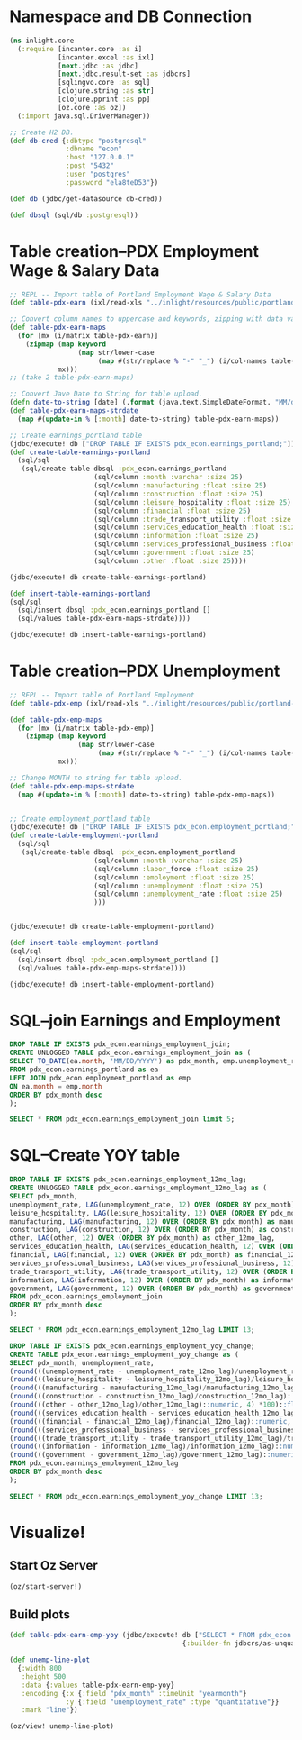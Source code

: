 * Namespace and DB Connection
#+begin_src clojure :session PDX_ECON
  (ns inlight.core
    (:require [incanter.core :as i]
              [incanter.excel :as ixl]
              [next.jdbc :as jdbc]
              [next.jdbc.result-set :as jdbcrs]
              [sqlingvo.core :as sql]
              [clojure.string :as str]
              [clojure.pprint :as pp]
              [oz.core :as oz])
    (:import java.sql.DriverManager))

  ;; Create H2 DB.
  (def db-cred {:dbtype "postgresql"
                :dbname "econ"
                :host "127.0.0.1"
                :post "5432"
                :user "postgres"
                :password "ela8teD53"})

  (def db (jdbc/get-datasource db-cred))

  (def dbsql (sql/db :postgresql))
#+end_src

#+RESULTS:
: nil#'inlight.core/db-cred#'inlight.core/db#'inlight.core/dbsql
* Table creation--PDX Employment Wage & Salary Data
#+begin_src clojure :session PDX_ECON
  ;; REPL -- Import table of Portland Employment Wage & Salary Data
  (def table-pdx-earn (ixl/read-xls "../inlight/resources/public/portland-emphrsearn-all-transposed.xlsx"))

  ;; Convert column names to uppercase and keywords, zipping with data values.
  (def table-pdx-earn-maps
    (for [mx (i/matrix table-pdx-earn)]
      (zipmap (map keyword
                   (map str/lower-case
                        (map #(str/replace % "-" "_") (i/col-names table-pdx-earn))))
              mx)))
  ;; (take 2 table-pdx-earn-maps)

  ;; Convert Jave Date to String for table upload.
  (defn date-to-string [date] (.format (java.text.SimpleDateFormat. "MM/dd/YYY") date))
  (def table-pdx-earn-maps-strdate
    (map #(update-in % [:month] date-to-string) table-pdx-earn-maps))

  ;; Create earnings_portland table
  (jdbc/execute! db ["DROP TABLE IF EXISTS pdx_econ.earnings_portland;"])
  (def create-table-earnings-portland
    (sql/sql
     (sql/create-table dbsql :pdx_econ.earnings_portland
                       (sql/column :month :varchar :size 25)
                       (sql/column :manufacturing :float :size 25)
                       (sql/column :construction :float :size 25)
                       (sql/column :leisure_hospitality :float :size 25)
                       (sql/column :financial :float :size 25)
                       (sql/column :trade_transport_utility :float :size 25)
                       (sql/column :services_education_health :float :size 25)
                       (sql/column :information :float :size 25)
                       (sql/column :services_professional_business :float :size 25)
                       (sql/column :government :float :size 25)
                       (sql/column :other :float :size 25))))

  (jdbc/execute! db create-table-earnings-portland)

  (def insert-table-earnings-portland
  (sql/sql
    (sql/insert dbsql :pdx_econ.earnings_portland []
    (sql/values table-pdx-earn-maps-strdate))))

  (jdbc/execute! db insert-table-earnings-portland)

#+end_src

#+RESULTS:
: #'inlight.core/table-pdx-earn#'inlight.core/table-pdx-earn-maps#'inlight.core/date-to-string#'inlight.core/table-pdx-earn-maps-strdate[#:next.jdbc{:update-count 0}]#'inlight.core/create-table-earnings-portland[#:next.jdbc{:update-count 0}]#'inlight.core/insert-table-earnings-portland[#:next.jdbc{:update-count 129}]
* Table creation--PDX Unemployment
#+begin_src clojure :session PDX_ECON
  ;; REPL -- Import table of Portland Employment
  (def table-pdx-emp (ixl/read-xls "../inlight/resources/public/portland-employment.xlsx"))

  (def table-pdx-emp-maps
    (for [mx (i/matrix table-pdx-emp)]
      (zipmap (map keyword
                   (map str/lower-case
                        (map #(str/replace % "-" "_") (i/col-names table-pdx-emp))))
              mx)))

  ;; Change MONTH to string for table upload.
  (def table-pdx-emp-maps-strdate
    (map #(update-in % [:month] date-to-string) table-pdx-emp-maps))


  ;; Create employment_portland table
  (jdbc/execute! db ["DROP TABLE IF EXISTS pdx_econ.employment_portland;"])
  (def create-table-employment-portland
    (sql/sql
     (sql/create-table dbsql :pdx_econ.employment_portland
                       (sql/column :month :varchar :size 25)
                       (sql/column :labor_force :float :size 25)
                       (sql/column :employment :float :size 25)
                       (sql/column :unemployment :float :size 25)
                       (sql/column :unemployment_rate :float :size 25)
                       )))


  (jdbc/execute! db create-table-employment-portland)

  (def insert-table-employment-portland
  (sql/sql
    (sql/insert dbsql :pdx_econ.employment_portland []
    (sql/values table-pdx-emp-maps-strdate))))

  (jdbc/execute! db insert-table-employment-portland)
#+end_src

#+RESULTS:
: #'inlight.core/table-pdx-emp#'inlight.core/table-pdx-emp-maps#'inlight.core/table-pdx-emp-maps-strdate[#:next.jdbc{:update-count 0}]#'inlight.core/create-table-employment-portland[#:next.jdbc{:update-count 0}]#'inlight.core/insert-table-employment-portland[#:next.jdbc{:update-count 129}]
* SQL--join Earnings and Employment
#+begin_src sql :engine "postgresql" :database econ :dbuser postgres :dbpassword postgres :session pdx_econ
  DROP TABLE IF EXISTS pdx_econ.earnings_employment_join;
  CREATE UNLOGGED TABLE pdx_econ.earnings_employment_join as (
  SELECT TO_DATE(ea.month, 'MM/DD/YYYY') as pdx_month, emp.unemployment_rate, ea.manufacturing, ea.construction, ea.leisure_hospitality, ea.financial, ea.trade_transport_utility, ea.services_education_health, ea.information, ea.services_professional_business, ea.government, ea.other
  FROM pdx_econ.earnings_portland as ea
  LEFT JOIN pdx_econ.employment_portland as emp
  ON ea.month = emp.month
  ORDER BY pdx_month desc
  );

  SELECT * FROM pdx_econ.earnings_employment_join limit 5;
#+end_src

#+RESULTS:
| DROP TABLE |                   |               |              |                     |           |                         |                           |             |                                |            |       |
|------------+-------------------+---------------+--------------+---------------------+-----------+-------------------------+---------------------------+-------------+--------------------------------+------------+-------|
| SELECT 129 |                   |               |              |                     |           |                         |                           |             |                                |            |       |
|  pdx_month | unemployment_rate | manufacturing | construction | leisure_hospitality | financial | trade_transport_utility | services_education_health | information | services_professional_business | government | other |
| 2020-09-01 |               7.7 |         119.9 |         75.5 |                89.8 |      70.6 |                   212.1 |                     174.3 |        24.6 |                          181.3 |      141.7 |  38.8 |
| 2020-08-01 |               9.1 |           120 |         79.2 |                90.9 |        70 |                   210.8 |                     169.3 |        24.4 |                          182.5 |      138.9 |  39.6 |
| 2020-07-01 |              11.2 |         120.8 |         76.7 |                89.4 |      69.5 |                   210.2 |                     167.8 |        24.3 |                          183.8 |      137.1 |  39.4 |
| 2020-06-01 |              11.8 |         121.2 |         76.7 |                84.8 |      69.2 |                   206.8 |                     167.8 |        24.6 |                          179.2 |      145.2 |  38.6 |
| 2020-05-01 |                14 |         118.3 |         74.7 |                62.4 |      68.1 |                   203.7 |                     164.5 |        23.9 |                            177 |      146.4 |    37 |

* SQL--Create YOY table
#+begin_src sql :engine "postgresql" :database econ :dbuser postgres :dbpassword postgres :session pdx_econ
  DROP TABLE IF EXISTS pdx_econ.earnings_employment_12mo_lag;
  CREATE UNLOGGED TABLE pdx_econ.earnings_employment_12mo_lag as (
  SELECT pdx_month,
  unemployment_rate, LAG(unemployment_rate, 12) OVER (ORDER BY pdx_month) as unemployment_rate_12mo_lag,
  leisure_hospitality, LAG(leisure_hospitality, 12) OVER (ORDER BY pdx_month) as leisure_hospitality_12mo_lag,
  manufacturing, LAG(manufacturing, 12) OVER (ORDER BY pdx_month) as manufacturing_12mo_lag,
  construction, LAG(construction, 12) OVER (ORDER BY pdx_month) as construction_12mo_lag,
  other, LAG(other, 12) OVER (ORDER BY pdx_month) as other_12mo_lag,
  services_education_health, LAG(services_education_health, 12) OVER (ORDER BY pdx_month) as services_education_health_12mo_lag,
  financial, LAG(financial, 12) OVER (ORDER BY pdx_month) as financial_12mo_lag,
  services_professional_business, LAG(services_professional_business, 12) OVER (ORDER BY pdx_month) as services_professional_business_12mo_lag,
  trade_transport_utility, LAG(trade_transport_utility, 12) OVER (ORDER BY pdx_month) as trade_transport_utility_12mo_lag,
  information, LAG(information, 12) OVER (ORDER BY pdx_month) as information_12mo_lag,
  government, LAG(government, 12) OVER (ORDER BY pdx_month) as government_12mo_lag
  FROM pdx_econ.earnings_employment_join
  ORDER BY pdx_month desc
  );

  SELECT * FROM pdx_econ.earnings_employment_12mo_lag LIMIT 13;

  DROP TABLE IF EXISTS pdx_econ.earnings_employment_yoy_change;
  CREATE TABLE pdx_econ.earnings_employment_yoy_change as (
  SELECT pdx_month, unemployment_rate,
  (round(((unemployment_rate - unemployment_rate_12mo_lag)/unemployment_rate_12mo_lag)::numeric, 4) *100)::float as unemployment_rate_yoy_pct_change,
  (round(((leisure_hospitality - leisure_hospitality_12mo_lag)/leisure_hospitality_12mo_lag)::numeric, 4) *100)::float as leisure_hospitality_yoy_pct_change,
  (round(((manufacturing - manufacturing_12mo_lag)/manufacturing_12mo_lag)::numeric, 4) *100)::float as manufacturing_yoy_pct_change,
  (round(((construction - construction_12mo_lag)/construction_12mo_lag)::numeric, 4) *100)::float as construction_yoy_pct_change,
  (round(((other - other_12mo_lag)/other_12mo_lag)::numeric, 4) *100)::float as other_yoy_pct_change,
  (round(((services_education_health - services_education_health_12mo_lag)/services_education_health_12mo_lag)::numeric, 4) *100)::float as services_education_health_yoy_pct_change,
  (round(((financial - financial_12mo_lag)/financial_12mo_lag)::numeric, 4) *100)::float as financial_yoy_pct_change,
  (round(((services_professional_business - services_professional_business_12mo_lag)/services_professional_business_12mo_lag)::numeric, 4) *100)::float as services_professional_business_yoy_pct_change,
  (round(((trade_transport_utility - trade_transport_utility_12mo_lag)/trade_transport_utility_12mo_lag)::numeric, 4) *100)::float as trade_transport_utility_yoy_pct_change,
  (round(((information - information_12mo_lag)/information_12mo_lag)::numeric, 4) *100)::float as information_yoy_pct_change,
  (round(((government - government_12mo_lag)/government_12mo_lag)::numeric, 4) *100)::float as government_yoy_pct_change
  FROM pdx_econ.earnings_employment_12mo_lag
  ORDER BY pdx_month desc
  );

  SELECT * FROM pdx_econ.earnings_employment_yoy_change LIMIT 13;
#+end_src

#+RESULTS:
| DROP TABLE |                   |                                  |                                    |                              |                             |                        |                                          |                          |                                               |                                        |                            |                                    |           |                    |                                |                                         |                         |                                  |             |                      |            |                     |
|------------+-------------------+----------------------------------+------------------------------------+------------------------------+-----------------------------+------------------------+------------------------------------------+--------------------------+-----------------------------------------------+----------------------------------------+----------------------------+------------------------------------+-----------+--------------------+--------------------------------+-----------------------------------------+-------------------------+----------------------------------+-------------+----------------------+------------+---------------------|
| SELECT 129 |                   |                                  |                                    |                              |                             |                        |                                          |                          |                                               |                                        |                            |                                    |           |                    |                                |                                         |                         |                                  |             |                      |            |                     |
|  pdx_month | unemployment_rate |       unemployment_rate_12mo_lag |                leisure_hospitality | leisure_hospitality_12mo_lag |               manufacturing | manufacturing_12mo_lag |                             construction |    construction_12mo_lag |                                         other |                         other_12mo_lag |  services_education_health | services_education_health_12mo_lag | financial | financial_12mo_lag | services_professional_business | services_professional_business_12mo_lag | trade_transport_utility | trade_transport_utility_12mo_lag | information | information_12mo_lag | government | government_12mo_lag |
| 2020-09-01 |               7.7 |                              3.1 |                               89.8 |                        129.1 |                       119.9 |                  129.5 |                                     75.5 |                     78.2 |                                          38.8 |                                   42.8 |                      174.3 |                              183.8 |      70.6 |               73.8 |                          181.3 |                                   190.6 |                   212.1 |                            221.5 |        24.6 |                 26.2 |      141.7 |               147.7 |
| 2020-08-01 |               9.1 |                              3.7 |                               90.9 |                        131.4 |                         120 |                  130.2 |                                     79.2 |                     78.9 |                                          39.6 |                                   43.1 |                      169.3 |                              179.1 |        70 |               74.5 |                          182.5 |                                   191.6 |                   210.8 |                            222.1 |        24.4 |                 26.6 |      138.9 |               144.1 |
| 2020-07-01 |              11.2 |                              3.8 |                               89.4 |                        131.1 |                       120.8 |                  130.6 |                                     76.7 |                       78 |                                          39.4 |                                   43.1 |                      167.8 |                              177.4 |      69.5 |               74.3 |                          183.8 |                                   190.4 |                   210.2 |                            221.1 |        24.3 |                 26.2 |      137.1 |               145.4 |
| 2020-06-01 |              11.8 |                              3.8 |                               84.8 |                        130.2 |                       121.2 |                  129.9 |                                     76.7 |                     76.6 |                                          38.6 |                                   42.8 |                      167.8 |                              179.8 |      69.2 |               73.3 |                          179.2 |                                   189.6 |                   206.8 |                            219.3 |        24.6 |                 26.6 |      145.2 |               155.7 |
| 2020-05-01 |                14 |                              3.4 |                               62.4 |                        127.3 |                       118.3 |                  129.4 |                                     74.7 |                     75.5 |                                            37 |                                     43 |                      164.5 |                              182.3 |      68.1 |               73.1 |                            177 |                                   188.7 |                   203.7 |                            218.8 |        23.9 |                   27 |      146.4 |                 156 |
| 2020-04-01 |              14.2 |                              3.6 |                               54.2 |                        125.6 |                       121.8 |                  129.1 |                                     68.1 |                     74.1 |                                          35.5 |                                   42.8 |                      163.2 |                              185.2 |      68.7 |               72.8 |                            178 |                                   188.1 |                   199.5 |                              218 |        25.3 |                 26.3 |      150.8 |               155.4 |
| 2020-03-01 |               3.6 |                              4.1 |                              119.4 |                        123.4 |                         128 |                  129.1 |                                     76.7 |                     73.6 |                                          43.6 |                                   42.5 |                      186.4 |                              185.2 |      72.7 |               72.4 |                          187.2 |                                   186.8 |                   220.7 |                            217.5 |        27.9 |                 26.1 |      155.2 |               155.3 |
| 2020-02-01 |               3.5 |                              4.1 |                              122.9 |                        121.6 |                       128.6 |                  128.7 |                                     75.6 |                     72.1 |                                          43.2 |                                   42.2 |                      187.6 |                              184.3 |      72.6 |               72.4 |                          186.5 |                                   185.6 |                   220.8 |                            217.6 |        27.8 |                 26.2 |      155.5 |               154.4 |
| 2020-01-01 |               3.4 |                              4.2 |                              122.8 |                        121.8 |                       126.7 |                  128.5 |                                     73.3 |                     72.2 |                                          42.4 |                                   42.2 |                      185.9 |                              180.6 |        73 |               72.1 |                            186 |                                   184.7 |                   224.4 |                            221.3 |        27.6 |                 25.8 |      154.2 |               153.2 |
| 2019-12-01 |               2.8 |                              3.7 |                              125.7 |                        125.2 |                       129.1 |                  129.1 |                                     75.2 |                     73.8 |                                          41.9 |                                   42.2 |                      185.7 |                              182.6 |      74.5 |               72.6 |                          190.8 |                                   185.9 |                   228.2 |                            227.5 |        27.7 |                   26 |      155.6 |                 154 |
| 2019-11-01 |               2.9 |                              3.6 |                              123.5 |                        124.1 |                       128.8 |                  128.8 |                                     76.6 |                     74.6 |                                          42.4 |                                   42.4 |                        186 |                              183.9 |      74.3 |               72.7 |                          191.7 |                                   186.3 |                   224.7 |                            225.7 |        27.6 |                 26.2 |      155.6 |               154.8 |
| 2019-10-01 |                 3 |                              3.6 |                              125.9 |                        125.2 |                       128.8 |                  128.8 |                                     76.5 |                     75.3 |                                          42.4 |                                   42.5 |                      184.9 |                                183 |      74.4 |               72.8 |                            192 |                                   186.4 |                   223.3 |                            219.8 |        26.6 |                 25.9 |      154.9 |               152.4 |
| 2019-09-01 |               3.1 |                              3.5 |                              129.1 |                        127.5 |                       129.5 |                  128.8 |                                     78.2 |                     75.5 |                                          42.8 |                                   42.3 |                      183.8 |                                180 |      73.8 |               72.7 |                          190.6 |                                   185.8 |                   221.5 |                            218.6 |        26.2 |                 25.5 |      147.7 |               146.9 |
| DROP TABLE |                   |                                  |                                    |                              |                             |                        |                                          |                          |                                               |                                        |                            |                                    |           |                    |                                |                                         |                         |                                  |             |                      |            |                     |
| SELECT 129 |                   |                                  |                                    |                              |                             |                        |                                          |                          |                                               |                                        |                            |                                    |           |                    |                                |                                         |                         |                                  |             |                      |            |                     |
|  pdx_month | unemployment_rate | unemployment_rate_yoy_pct_change | leisure_hospitality_yoy_pct_change | manufacturing_yoy_pct_change | construction_yoy_pct_change |   other_yoy_pct_change | services_education_health_yoy_pct_change | financial_yoy_pct_change | services_professional_business_yoy_pct_change | trade_transport_utility_yoy_pct_change | information_yoy_pct_change |          government_yoy_pct_change |           |                    |                                |                                         |                         |                                  |             |                      |            |                     |
| 2020-09-01 |               7.7 |                           148.39 |                             -30.44 |                        -7.41 |                       -3.45 |                  -9.35 |                                    -5.17 |                    -4.34 |                                         -4.88 |                                  -4.24 |                      -6.11 |                              -4.06 |           |                    |                                |                                         |                         |                                  |             |                      |            |                     |
| 2020-08-01 |               9.1 |                           145.95 |                             -30.82 |                        -7.83 |                        0.38 |                  -8.12 |                                    -5.47 |                    -6.04 |                                         -4.75 |                                  -5.09 |                      -8.27 |                              -3.61 |           |                    |                                |                                         |                         |                                  |             |                      |            |                     |
| 2020-07-01 |              11.2 |                           194.74 |                             -31.81 |                         -7.5 |                       -1.67 |                  -8.58 |                                    -5.41 |                    -6.46 |                                         -3.47 |                                  -4.93 |                      -7.25 |                              -5.71 |           |                    |                                |                                         |                         |                                  |             |                      |            |                     |
| 2020-06-01 |              11.8 |                           210.53 |                             -34.87 |                         -6.7 |                        0.13 |                  -9.81 |                                    -6.67 |                    -5.59 |                                         -5.49 |                                   -5.7 |                      -7.52 |                              -6.74 |           |                    |                                |                                         |                         |                                  |             |                      |            |                     |
| 2020-05-01 |                14 |                           311.76 |                             -50.98 |                        -8.58 |                       -1.06 |                 -13.95 |                                    -9.76 |                    -6.84 |                                          -6.2 |                                   -6.9 |                     -11.48 |                              -6.15 |           |                    |                                |                                         |                         |                                  |             |                      |            |                     |
| 2020-04-01 |              14.2 |                           294.44 |                             -56.85 |                        -5.65 |                        -8.1 |                 -17.06 |                                   -11.88 |                    -5.63 |                                         -5.37 |                                  -8.49 |                       -3.8 |                              -2.96 |           |                    |                                |                                         |                         |                                  |             |                      |            |                     |
| 2020-03-01 |               3.6 |                            -12.2 |                              -3.24 |                        -0.85 |                        4.21 |                   2.59 |                                     0.65 |                     0.41 |                                          0.21 |                                   1.47 |                        6.9 |                              -0.06 |           |                    |                                |                                         |                         |                                  |             |                      |            |                     |
| 2020-02-01 |               3.5 |                           -14.63 |                               1.07 |                        -0.08 |                        4.85 |                   2.37 |                                     1.79 |                     0.28 |                                          0.48 |                                   1.47 |                       6.11 |                               0.71 |           |                    |                                |                                         |                         |                                  |             |                      |            |                     |
| 2020-01-01 |               3.4 |                           -19.05 |                               0.82 |                         -1.4 |                        1.52 |                   0.47 |                                     2.93 |                     1.25 |                                           0.7 |                                    1.4 |                       6.98 |                               0.65 |           |                    |                                |                                         |                         |                                  |             |                      |            |                     |
| 2019-12-01 |               2.8 |                           -24.32 |                                0.4 |                            0 |                         1.9 |                  -0.71 |                                      1.7 |                     2.62 |                                          2.64 |                                   0.31 |                       6.54 |                               1.04 |           |                    |                                |                                         |                         |                                  |             |                      |            |                     |
| 2019-11-01 |               2.9 |                           -19.44 |                              -0.48 |                            0 |                        2.68 |                      0 |                                     1.14 |                      2.2 |                                           2.9 |                                  -0.44 |                       5.34 |                               0.52 |           |                    |                                |                                         |                         |                                  |             |                      |            |                     |
| 2019-10-01 |                 3 |                           -16.67 |                               0.56 |                            0 |                        1.59 |                  -0.24 |                                     1.04 |                      2.2 |                                             3 |                                   1.59 |                        2.7 |                               1.64 |           |                    |                                |                                         |                         |                                  |             |                      |            |                     |
| 2019-09-01 |               3.1 |                           -11.43 |                               1.25 |                         0.54 |                        3.58 |                   1.18 |                                     2.11 |                     1.51 |                                          2.58 |                                   1.33 |                       2.75 |                               0.54 |           |                    |                                |                                         |                         |                                  |             |                      |            |                     |

* Visualize!
** Start Oz Server
#+begin_src clojure :session PDX_ECON
  (oz/start-server!)
#+end_src

#+RESULTS:
: #function[taoensso.sente/-start-chsk-router!/stop!--57138]

** Build plots
#+begin_src clojure :session PDX_ECON
  (def table-pdx-earn-emp-yoy (jdbc/execute! db ["SELECT * FROM pdx_econ.earnings_employment_yoy_change WHERE pdx_month > '12/31/2018'::date"]
                                             {:builder-fn jdbcrs/as-unqualified-lower-maps}))

  (def unemp-line-plot
    {:width 800
     :height 500
     :data {:values table-pdx-earn-emp-yoy}
     :encoding {:x {:field "pdx_month" :timeUnit "yearmonth"}
                :y {:field "unemployment_rate" :type "quantitative"}}
     :mark "line"})

  (oz/view! unemp-line-plot)
#+end_src

#+RESULTS:
: #'inlight.core/table-pdx-earn-emp-yoy#'inlight.core/unemp-line-plotnil
